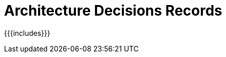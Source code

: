 = Architecture Decisions Records

:encoding: utf-8
:toc: macro
:toclevels: 3
:ext-relative:
:source-highlighter: highlight.js
:highlightjs-languages: json, javascript, bash, txt
:copyright: CC-BY-NC-SA 4.0

toc::[]

{{{includes}}}
